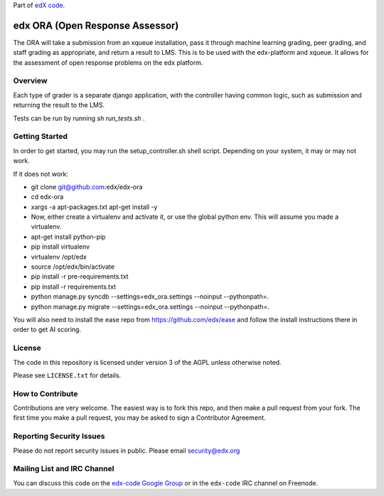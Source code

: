 Part of `edX code`__.

__ http://code.edx.org/

edx ORA (Open Response Assessor)
=======================

The ORA will take a submission from an xqueue installation, pass it through machine learning grading, peer grading, and staff grading as appropriate, and return a result to LMS.  This is to be used with the edx-platform and xqueue.  It allows for the assessment of open response problems on the edx platform.

Overview
------------------------

Each type of grader is a separate django application, with the controller having common logic, such as submission and returning the result to the LMS.

Tests can be run by running `sh run_tests.sh` .

Getting Started
-------------------------------

In order to get started, you may run the setup_controller.sh shell script.  Depending on your system, it may or may not work.

If it does not work:

- git clone git@github.com:edx/edx-ora
- cd edx-ora
- xargs -a apt-packages.txt apt-get install -y
- Now, either create a virtualenv and activate it, or use the global python env.  This will assume you made a virtualenv.
- apt-get install python-pip
- pip install virtualenv
- virtualenv /opt/edx
- source /opt/edx/bin/activate
- pip install -r pre-requirements.txt
- pip install -r requirements.txt
- python manage.py syncdb --settings=edx_ora.settings --noinput --pythonpath=.
- python manage.py migrate --settings=edx_ora.settings --noinput --pythonpath=.

You will also need to install the ease repo from https://github.com/edx/ease and follow the install instructions there in order to get AI scoring.

License
-------

The code in this repository is licensed under version 3 of the AGPL unless
otherwise noted.

Please see ``LICENSE.txt`` for details.

How to Contribute
-----------------

Contributions are very welcome. The easiest way is to fork this repo, and then
make a pull request from your fork. The first time you make a pull request, you
may be asked to sign a Contributor Agreement.

Reporting Security Issues
-------------------------

Please do not report security issues in public. Please email security@edx.org

Mailing List and IRC Channel
----------------------------

You can discuss this code on the `edx-code Google Group`__ or in the
``edx-code`` IRC channel on Freenode.

__ https://groups.google.com/forum/#!forum/edx-code
